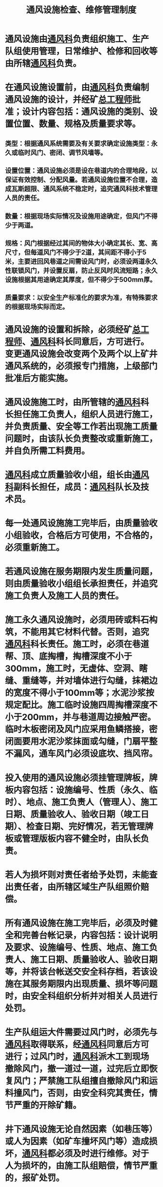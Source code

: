 :PROPERTIES:
:ID:       324bac27-0b78-4807-96fd-573b6497c0f0
:END:
#+title: 通风设施检查、维修管理制度
* 通风设施由[[id:c9eccf15-5e95-4c88-b767-956a2a9b9e2f][通风科]]负责组织施工、生产队组使用管理，日常维护、检修和回收等由所辖[[id:c9eccf15-5e95-4c88-b767-956a2a9b9e2f][通风科]]负责。
* 在通风设施设置前，由[[id:c9eccf15-5e95-4c88-b767-956a2a9b9e2f][通风科]]负责编制通风设施的设计，并经矿[[id:cd13b47d-88cf-4415-a6c8-b40db130472b][总工程师]]批准；设计内容包括：通风设施的类别、设置位置、数量、规格及质量要求等。
** 类型：根据通风系统需要及有关要求确定设施类型：永久或临时风门、密闭、调节风墙等。
** 设置位置：通风设施必须是设在巷道内的合理地段，以保证有效控制、分配风量。若通风设施位置不合理，造成瓦斯超限、通风系统不稳定时，追究通风科技术管理人员的责任。
** 数量：根据现场实际情况及设施用途确定，但风门不得少于两道。
** 规格：风门根据经过其间的物体大小确定其长、宽、高尺寸，但每道风门不得少于2道，其间距不得小于5米，主要进回风巷道之间需设风门时，必须设两道永久性联锁风门，并设置反扇，防止反风时风流短路；永久设施根据其用途确定其厚度，但不得少于500mm厚。
** 质量要求：以安全生产标准化的要求为准，有特殊要求的根据现场实际而定。
* 通风设施的设置和拆除，必须经矿[[id:cd13b47d-88cf-4415-a6c8-b40db130472b][总工程师]]、[[id:c9eccf15-5e95-4c88-b767-956a2a9b9e2f][通风科]]科长同意后，方可进行。变更通风设施会改变两个及两个以上矿井通风系统的，必须报专门措施，上级部门批准后方能实施。
* 通风设施施工时，由所管辖的[[id:c9eccf15-5e95-4c88-b767-956a2a9b9e2f][通风科]]科长担任施工负责人，组织人员进行施工，并负责质量、安全等工作若出现施工质量问题时，由该队长负责整改或重新施工，并自负所需工料费用。
* [[id:c9eccf15-5e95-4c88-b767-956a2a9b9e2f][通风科]]成立质量验收小组，组长由[[id:c9eccf15-5e95-4c88-b767-956a2a9b9e2f][通风科]]副科长担任，成员：[[id:c9eccf15-5e95-4c88-b767-956a2a9b9e2f][通风科]]队长及技术员。
* 每一处通风设施施工完毕后，由质量验收小组验收，合格后方可使用，不合格的，必须重新施工。
* 若通风设施在服务期限内发生质量问题，则由质量验收小组组长承担责任，并追究施工负责人及施工人员的责任。
* 施工永久通风设施时，必须用砖或料石构筑，不能用其它材料代替。否则，追究[[id:c9eccf15-5e95-4c88-b767-956a2a9b9e2f][通风科]]科长责任。施工时，必须在巷道帮、顶、底掏槽，掏槽深度不小于300mm，施工时，无虚体、空洞、瞎缝、重缝等，并对墙体进行勾缝，抹裙边的宽度不得小于100mm等；水泥沙浆按规定配比。施工临时设施四周掏槽深度不小于200mm，并与巷道周边接触严密。临时木板密闭及风门应采用鱼鳞搭接，密闭面要用水泥沙浆抹面或勾缝，门扇平整不漏风，通车风门必须设底坎、挡风帘。
* 投入使用的通风设施必须挂管理牌板，牌板内容包括：设施编号、性质（永久、临时）、地点、施工负责人（管理人）、施工日期、质量验收人、验收日期（竣工日期）、检查日期、完好情况，若无管理牌板或管理版板内容不健全时，由队长负责。
* 若人为损坏则对责任者给予处罚，未能查出责任者，由所辖区域生产队组照价赔偿。
* 所有通风设施在施工完毕后，必须及时健全和完善台帐记录，内容包括：设计说明及要求、设施编号、性质、地点、施工负责人、施工日期、质量验收人、验收日期等，并将该台帐送交安全科存档，若该设施在其服务期限内出现质量、损坏等问题时，由安全科组织分析并对相关人员进行处罚。
* 生产队组运大件需要过风门时，必须先与[[id:c9eccf15-5e95-4c88-b767-956a2a9b9e2f][通风科]]取得联系，经[[id:c9eccf15-5e95-4c88-b767-956a2a9b9e2f][通风科]]同意后方可进行；过风门时，[[id:c9eccf15-5e95-4c88-b767-956a2a9b9e2f][通风科]]派木工到现场撤除风门，撤一道过一道，过完后立即恢复风门；严禁施工队组擅自撤除风门和运料撞风门，否则，由安全科究其责任，情节严重的开除矿籍。
* 井下通风设施无论自然因素（如巷压等）或人为因素（如矿车撞坏风门等）造成损坏，[[id:c9eccf15-5e95-4c88-b767-956a2a9b9e2f][通风科]]都必须及时进行维修。对于人为损坏的，由施工队组赔偿，情节严重的，报矿处罚。
* 采空区必须及时封闭，由巷道通至采空区的地点，必须随采煤工作面的推进逐个予以封闭。回采结束后，最多不超过一个月，必须在所有同采空区连通的巷道中设置密闭，全部封闭采空区。
* 在封闭采空区及废巷以前，将密闭以里可能产生摩擦火花的支护替换掉，将金属物件拿出；密闭墙严密不漏风，密闭墙设观测孔，需要进行瓦斯抽放的，在其上部设瓦斯抽放管，抽放管路带阀门和联接装置。对密闭以里的设反水池。
* 在6个月内暂不用的盲巷，可以用临时密闭将其封闭，但在密闭前必须将进入其巷道的电源切断，所有导电体除瓦斯抽放管外，在密闭前后5米全部拿掉，将其与外部隔离，瓦斯管在密闭前设绝缘隔离。
* 密闭离全负压通风巷道的距离不得超过5米，否则必须制定防止密闭前瓦斯积聚措施和瓦斯检查办法。密闭前设置栅栏、揭示警标及检查牌板，内容包括：巷道名称、一氧化碳及瓦斯浓度、温度、检查人姓名和检查日期。除检查人员外，其它人员严禁进入栅栏以里；密闭前5米范围内不得堆放任何东西；巷道支护完好无淤泥积水。
* 在进风与回风相遇地点，必须设置（或构筑）风桥，构成立体交叉风路。
* 各采掘工作面瓦检员，每班必须对所辖范围内的通风设施负责检查，发现损坏、丢失等立即向矿调度进汇报，采取措施进行处理。
* [[id:c9eccf15-5e95-4c88-b767-956a2a9b9e2f][通风科]]每周对系统内通风设施进行检查并做好记录，发现问题及时安排处理。
